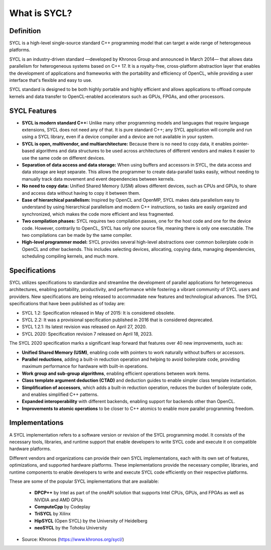 What is SYCL?
=============


Definition
-----------

SYCL is a high-level single-source standard C++ programming model that can 
target a wide range of heterogeneous platforms.

SYCL is an industry-driven standard —developed 
by Khronos Group and announced in March 2014— that allows data parallelism for heterogeneous 
systems based on C++ 17. It is a royalty-free, cross-platform abstraction 
layer that enables the development of applications and frameworks with 
the portability and efficiency of OpenCL, while providing a user interface 
that's flexible and easy to use.

SYCL standard is designed to be both highly portable and highly efficient
and allows applications to offload compute kernels and data transfer to 
OpenCL-enabled accelerators such as GPUs, FPGAs, and other processors.

SYCL Features
--------------

- **SYCL is modern standard C++:** Unlike many other programming models and languages that require language extensions, SYCL does not need any of that. It is pure standard C++; any SYCL application will compile and run using a SYCL library, even if a device compiler and a device are not available in your system. 

- **SYCL is open, multivendor, and multiarchitecture:** Because there is no need to copy data, it enables pointer-based algorithms and data structures to be used across architectures of different vendors and makes it easier to use the same code on different devices. 

- **Separation of data access and data storage:** When using buffers and accessors in SYCL, the data access and data storage are kept separate. This allows the programmer to create data-parallel tasks easily, without needing to manually track data movement and event dependencies between kernels. 

- **No need to copy data:** Unified Shared Memory (USM) allows different devices, such as CPUs and GPUs, to share and access data without having to copy it between them. 

- **Ease of hierarchical parallelism:** Inspired by OpenCL and OpenMP, SYCL makes data parallelism easy to understand by using hierarchical parallelism and modern C++ instructions, so tasks are easily organized and synchronized, which makes the code more efficient and less fragmented. 

- **Two compilation phases:** SYCL requires two compilation passes, one for the host code and one for the device code. However, contrarily to OpenCL, SYCL has only one source file, meaning there is only one executable. The two compilations can be made by the same compiler. 

- **High-level programmer model:** SYCL provides several high-level abstractions over common boilerplate code in OpenCL and other backends. This includes selecting devices, allocating, copying data, managing dependencies, scheduling compiling kernels, and much more. 


Specifications
---------------

SYCL utilizes specifications to standardize and streamline the development of parallel 
applications for heterogeneous architectures, enabling portability, productivity, and 
performance while fostering a vibrant community of SYCL users and providers.  New 
specifications are being released to accommadate new features and technological advances.
The SYCL specifications that have been published as of today are:

- SYCL 1.2: Specification released in May of 2015: It is considered obsolete.
- SYCL 2.2: It was a provisional specification published in 2016 that is considered deprecated.
- SYCL 1.2.1: Its latest revision was released on April 27, 2020.
- SYCL 2020: Specification revision 7 released on April 18, 2023.

The SYCL 2020 specification marks a significant leap forward that features over 40 new improvements, such as:

- **Unified Shared Memory (USM)**, enabling code with pointers to work naturally without buffers or accessors.
- **Parallel reductions**, adding a built-in reduction operation and helping to avoid boilerplate code, providing maximum performance for hardware with built-in operations.
- **Work group and sub-group algorithms**, enabling efficient operations between work items.
- **Class template argument deduction (CTAD)** and deduction guides to enable simpler class template instantiation.
- **Simplification of accessors**, which adds a built-in reduction operation, reduces the burden of boilerplate code, and enables simplified C++ patterns.
- **Expanded interoperability** with different backends, enabling support for backends other than OpenCL.
- **Improvements to atomic operations** to be closer to C++ atomics to enable more parallel programming freedom.


Implementations
----------------

A SYCL implementation refers to a software version or revision of the SYCL programming model. 
It consists of the necessary tools, libraries, and runtime support that enable developers
to write SYCL code and execute it on compatible hardware platforms.

Different vendors and organizations can provide their own SYCL implementations,
each with its own set of features, optimizations, and supported hardware platforms. 
These implementations provide the necessary compiler, libraries, and runtime 
components to enable developers to write and execute SYCL code efficiently on their 
respective platforms.

These are some of the popular SYCL implementations that are available:

   - **DPCP++** by Intel as part of the oneAPI solution that supports Intel CPUs, GPUs, and FPGAs as well as NVIDIA and AMD GPUs 
   - **ComputeCpp** by Codeplay
   - **TriSYCL** by Xilinx
   - **HipSYCL** (Open SYCL) by the University of Heidelberg
   - **neoSYCL** by the Tohoku University



* Source: Khronos (https://www.khronos.org/sycl/)

